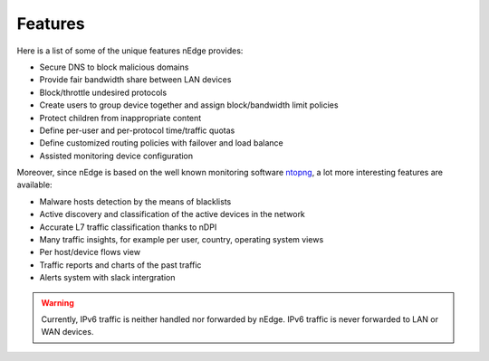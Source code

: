 Features
========

Here is a list of some of the unique features nEdge provides:

- Secure DNS to block malicious domains
- Provide fair bandwidth share between LAN devices
- Block/throttle undesired protocols
- Create users to group device together and assign block/bandwidth limit policies
- Protect children from inappropriate content
- Define per-user and per-protocol time/traffic quotas
- Define customized routing policies with failover and load balance
- Assisted monitoring device configuration

Moreover, since nEdge is based on the well known monitoring software ntopng_, a lot more
interesting features are available:

- Malware hosts detection by the means of blacklists
- Active discovery and classification of the active devices in the network
- Accurate L7 traffic classification thanks to nDPI
- Many traffic insights, for example per user, country, operating system views
- Per host/device flows view
- Traffic reports and charts of the past traffic
- Alerts system with slack intergration

.. warning::

   Currently, IPv6 traffic is neither handled nor forwarded by
   nEdge. IPv6 traffic is never forwarded to LAN or WAN devices.

.. _ntopng: http://www.ntop.org/products/traffic-analysis/ntop/

